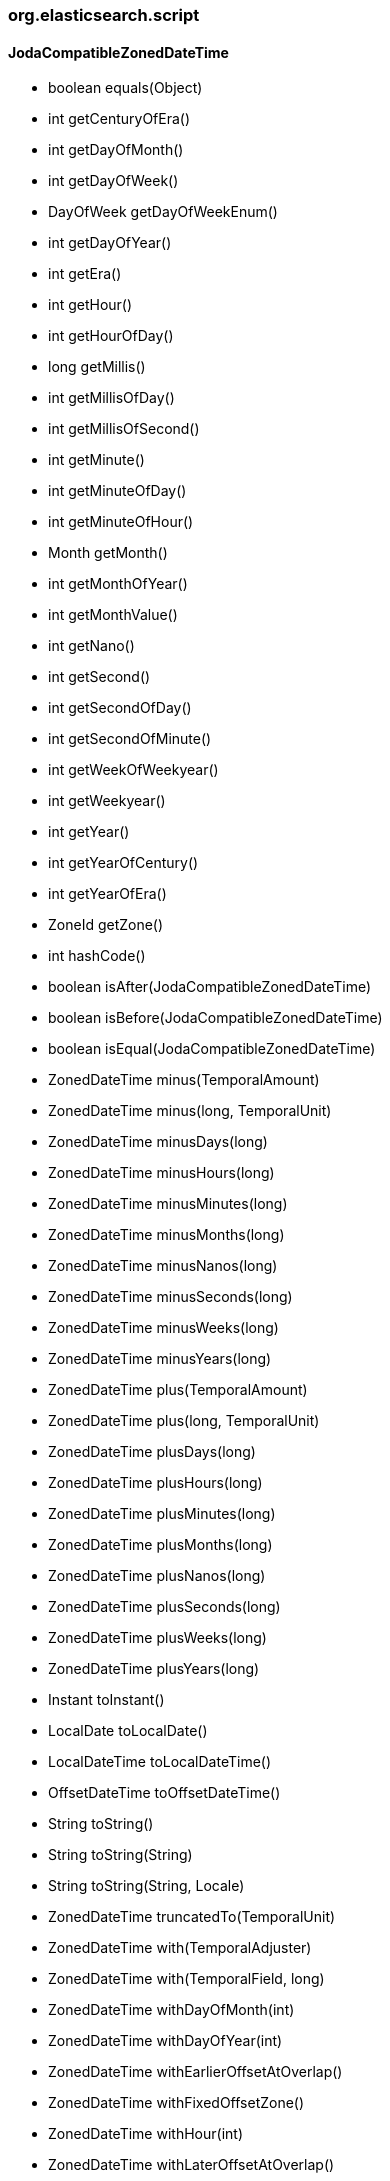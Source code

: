 [role="exclude",id="painless-api-reference-number-sort-org-elasticsearch-script"]
=== org.elasticsearch.script

[[painless-api-reference-number-sort-org-elasticsearch-script-JodaCompatibleZonedDateTime]]
==== JodaCompatibleZonedDateTime
* boolean equals(Object)
* int getCenturyOfEra()
* int getDayOfMonth()
* int getDayOfWeek()
* DayOfWeek getDayOfWeekEnum()
* int getDayOfYear()
* int getEra()
* int getHour()
* int getHourOfDay()
* long getMillis()
* int getMillisOfDay()
* int getMillisOfSecond()
* int getMinute()
* int getMinuteOfDay()
* int getMinuteOfHour()
* Month getMonth()
* int getMonthOfYear()
* int getMonthValue()
* int getNano()
* int getSecond()
* int getSecondOfDay()
* int getSecondOfMinute()
* int getWeekOfWeekyear()
* int getWeekyear()
* int getYear()
* int getYearOfCentury()
* int getYearOfEra()
* ZoneId getZone()
* int hashCode()
* boolean isAfter(JodaCompatibleZonedDateTime)
* boolean isBefore(JodaCompatibleZonedDateTime)
* boolean isEqual(JodaCompatibleZonedDateTime)
* ZonedDateTime minus(TemporalAmount)
* ZonedDateTime minus(long, TemporalUnit)
* ZonedDateTime minusDays(long)
* ZonedDateTime minusHours(long)
* ZonedDateTime minusMinutes(long)
* ZonedDateTime minusMonths(long)
* ZonedDateTime minusNanos(long)
* ZonedDateTime minusSeconds(long)
* ZonedDateTime minusWeeks(long)
* ZonedDateTime minusYears(long)
* ZonedDateTime plus(TemporalAmount)
* ZonedDateTime plus(long, TemporalUnit)
* ZonedDateTime plusDays(long)
* ZonedDateTime plusHours(long)
* ZonedDateTime plusMinutes(long)
* ZonedDateTime plusMonths(long)
* ZonedDateTime plusNanos(long)
* ZonedDateTime plusSeconds(long)
* ZonedDateTime plusWeeks(long)
* ZonedDateTime plusYears(long)
* Instant toInstant()
* LocalDate toLocalDate()
* LocalDateTime toLocalDateTime()
* OffsetDateTime toOffsetDateTime()
* String toString()
* String toString(String)
* String toString(String, Locale)
* ZonedDateTime truncatedTo(TemporalUnit)
* ZonedDateTime with(TemporalAdjuster)
* ZonedDateTime with(TemporalField, long)
* ZonedDateTime withDayOfMonth(int)
* ZonedDateTime withDayOfYear(int)
* ZonedDateTime withEarlierOffsetAtOverlap()
* ZonedDateTime withFixedOffsetZone()
* ZonedDateTime withHour(int)
* ZonedDateTime withLaterOffsetAtOverlap()
* ZonedDateTime withMinute(int)
* ZonedDateTime withMonth(int)
* ZonedDateTime withNano(int)
* ZonedDateTime withSecond(int)
* ZonedDateTime withYear(int)
* ZonedDateTime withZoneSameInstant(ZoneId)
* ZonedDateTime withZoneSameLocal(ZoneId)



